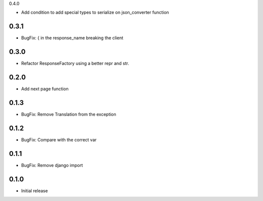 0.4.0

- Add condition to add special types to serialize on json_converter function

0.3.1
-----

- BugFix: { in the response_name breaking the client

0.3.0
-----

- Refactor ResponseFactory using a better repr and str.

0.2.0
-----

- Add next page function

0.1.3
-----

- BugFix: Remove Translation from the exception

0.1.2
-----

- BugFix: Compare with the correct var

0.1.1
-----

- BugFix: Remove django import

0.1.0
-----

- Initial release

